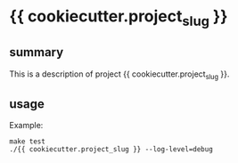 * {{ cookiecutter.project_slug }}

** summary

This is a description of project {{ cookiecutter.project_slug }}.

** usage

Example:
#+begin_example
make test
./{{ cookiecutter.project_slug }} --log-level=debug
#+end_example
